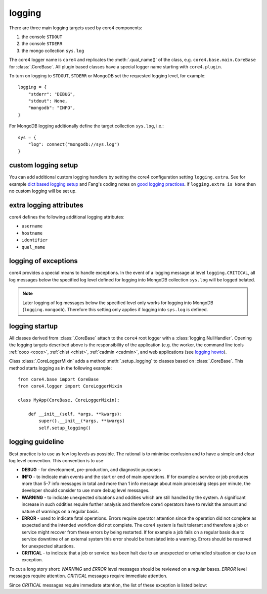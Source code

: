 logging
=======

There are three main logging targets used by core4 components:

#. the console ``STDOUT``
#. the console ``STDERR``
#. the mongo collection ``sys.log``

The core4 logger name is ``core4`` and replicates the :meth:`.qual_name()` of
the class, e.g. ``core4.base.main.CoreBase`` for :class:`.CoreBase`. All
plugin based classes have a special logger name starting with ``core4.plugin``.

To turn on logging to ``STDOUT``, ``STDERR`` or MongoDB set the requested
logging level, for example::

    logging = {
        "stderr": "DEBUG",
        "stdout": None,
        "mongodb": "INFO",
    }


For MongoDB logging additionally define the target collection ``sys.log``,
i.e.::

    sys = {
        "log": connect("mongodb://sys.log")
    }


custom logging setup
--------------------

You can add additional custom logging handlers by setting the core4
configuration setting ``logging.extra``. See for example
`dict based logging setup`_ and Fang's coding notes on
`good logging practices`_. If ``logging.extra is None`` then no custom logging
will be set up.


extra logging attributes
------------------------

core4 defines the following additional logging attributes:

* ``username``
* ``hostname``
* ``identifier``
* ``qual_name``


logging of exceptions
---------------------

core4 provides a special means to handle exceptions. In the event of a logging
message at level ``logging.CRITICAL``, all log messages below the specified log
level  defined for logging into MongoDB collection ``sys.log`` will be logged
belated.

.. note:: Later logging of log messages below the specified level only works
          for logging into MongoDB (``logging.mongodb``). Therefore this
          setting only applies if logging into ``sys.log`` is defined.


logging startup
---------------

All classes derived from :class:`.CoreBase` attach to the ``core4`` root logger
with a :class:`logging.NullHandler`. Opening the logging targets described
above is the responsibility of the application (e.g. the worker, the command
line tools :ref:`coco <coco>`, :ref:`chist <chist>`, :ref:`cadmin <cadmin>`,
and web applications (see `logging howto`_).

Class :class:`.CoreLoggerMixin` adds a method :meth:`.setup_logging` to classes
based on :class:`.CoreBase`. This method starts logging as in the following
example::

    from core4.base import CoreBase
    from core4.logger import CoreLoggerMixin

    class MyApp(CoreBase, CoreLoggerMixin):

        def __init__(self, *args, **kwargs):
            super().__init__(*args, **kwargs)
            self.setup_logging()


logging guideline
-----------------

Best practice is to use as few log levels as possible. The rational is to
minimise confusion and to have a simple and clear log level convention. This
convention is to use

* **DEBUG** - for development, pre-production, and diagnostic purposes
* **INFO** - to indicate main events and the start or end of main operations.
  If for example a service or job produces more than 5-7 info messages in total
  and more than 1 info message about main processing steps per minute, the
  developer should consider to use more debug level messages.
* **WARNING** - to indicate unexpected situations and oddities which are still
  handled by the system. A significant increase in such oddities require
  further analysis and therefore core4 operators have to revisit the amount and
  nature of warnings on a regular basis.
* **ERROR** - used to indicate fatal operations. Errors require operator
  attention since the operation did not complete as expected and the intended
  workflow did not complete. The core4 system is fault tolerant and therefore a
  job or service might recover from these errors by being restarted. If for
  example a job fails on a regular basis due to service downtime of an external
  system this error should be translated into a warning. Errors should be
  reserved for unexpected situations.
* **CRITICAL** - to indicate that a job or service has been halt due to an
  unexpected or unhandled situation or due to an exception.

To cut a long story short: *WARNING* and *ERROR* level messages should be
reviewed on a regular bases. *ERROR* level messages require attention.
*CRITICAL* messages require immediate attention.

Since *CRITICAL* messages require immediate attention, the list of these
exception is listed below:


.. _logging howto: https://docs.python.org/3/howto/logging.html#configuring-logging-for-a-library
.. _dict based logging setup: https://docs.python.org/2/howto/logging-cookbook.html#an-example-dictionary-based-configuration
.. _good logging practices: https://fangpenlin.com/posts/2012/08/26/good-logging-practice-in-python/
